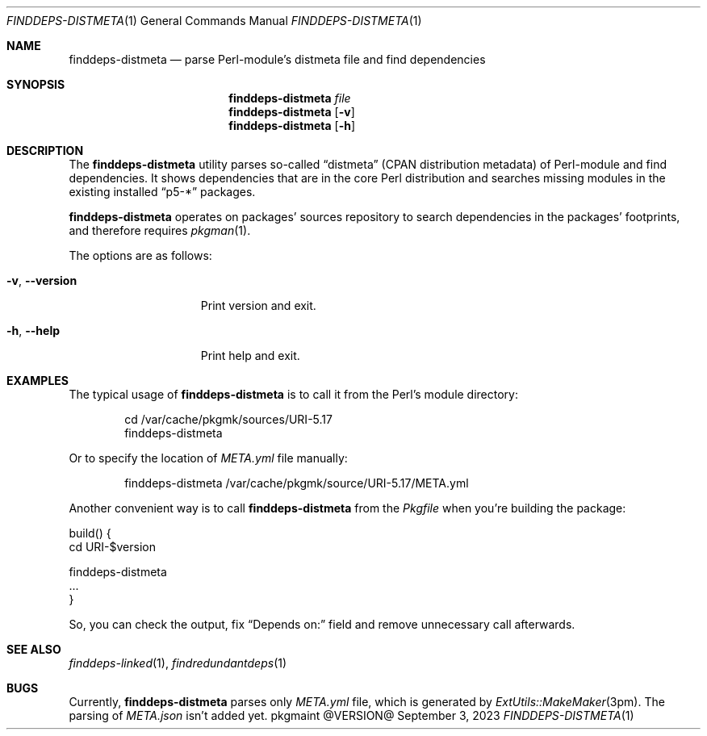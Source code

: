 .\" finddeps-distmeta(1) manual page
.\" See COPYING and COPYRIGHT files for corresponding information.
.Dd September 3, 2023
.Dt FINDDEPS-DISTMETA 1
.Os pkgmaint @VERSION@
.Sh NAME
.Nm finddeps-distmeta
.Nd parse Perl-module's distmeta file and find dependencies
.Sh SYNOPSIS
.Nm finddeps-distmeta
.Ar file
.Nm
.Op Fl v
.Nm
.Op Fl h
.Sh DESCRIPTION
The
.Nm
utility parses so-called
.Dq distmeta
(CPAN distribution metadata) of Perl-module and find dependencies.
It shows dependencies that are in the core Perl distribution and
searches missing modules in the existing installed
.Dq p5-*
packages.
.Pp
.Nm
operates on packages' sources repository to search dependencies in the
packages' footprints, and therefore requires
.Xr pkgman 1 .
.Pp
The options are as follows:
.Bl -tag -width XXXXXXXXXXXXX
.It Fl v , Fl -version
Print version and exit.
.It Fl h , Fl -help
Print help and exit.
.El
.Sh EXAMPLES
The typical usage of
.Nm
is to call it from the Perl's module directory:
.Bd -literal -offset indent
cd /var/cache/pkgmk/sources/URI-5.17
finddeps-distmeta
.Ed
.Pp
Or to specify the location of
.Pa META.yml
file manually:
.Bd -literal -offset indent
finddeps-distmeta /var/cache/pkgmk/source/URI-5.17/META.yml
.Ed
.Pp
Another convenient way is to call
.Nm
from the
.Pa Pkgfile
when you're building the package:
.Bd -literal
build() {
        cd URI-$version

        finddeps-distmeta
        ...
}
.Ed
.Pp
So, you can check the output, fix
.Dq Depends on:
field and remove unnecessary call afterwards.
.Sh SEE ALSO
.Xr finddeps-linked 1 ,
.Xr findredundantdeps 1
.Sh BUGS
Currently,
.Nm
parses only
.Pa META.yml
file, which is generated by
.Xr ExtUtils::MakeMaker 3pm .
The parsing of
.Pa META.json
isn't added yet.
.\" vim: cc=72 tw=70
.\" End of file.

